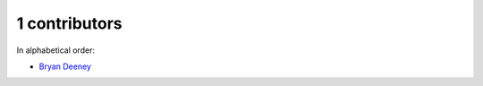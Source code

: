 

1 contributors
================================================================================

In alphabetical order:

* `Bryan Deeney <https://github.com/bdeeney>`_
